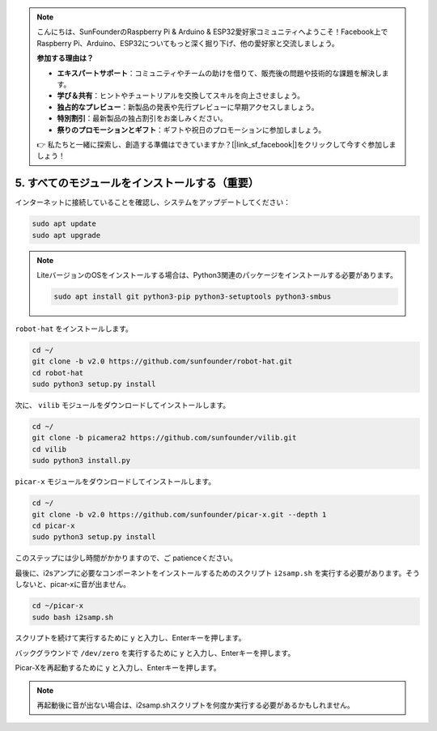 .. note::

    こんにちは、SunFounderのRaspberry Pi & Arduino & ESP32愛好家コミュニティへようこそ！Facebook上でRaspberry Pi、Arduino、ESP32についてもっと深く掘り下げ、他の愛好家と交流しましょう。

    **参加する理由は？**

    - **エキスパートサポート**：コミュニティやチームの助けを借りて、販売後の問題や技術的な課題を解決します。
    - **学び＆共有**：ヒントやチュートリアルを交換してスキルを向上させましょう。
    - **独占的なプレビュー**：新製品の発表や先行プレビューに早期アクセスしましょう。
    - **特別割引**：最新製品の独占割引をお楽しみください。
    - **祭りのプロモーションとギフト**：ギフトや祝日のプロモーションに参加しましょう。

    👉 私たちと一緒に探索し、創造する準備はできていますか？[|link_sf_facebook|]をクリックして今すぐ参加しましょう！

.. _install_all_modules:

5. すべてのモジュールをインストールする（重要）
===============================================

インターネットに接続していることを確認し、システムをアップデートしてください：

.. raw:: html

    <run></run>

.. code-block::

    sudo apt update
    sudo apt upgrade

.. note::

    LiteバージョンのOSをインストールする場合は、Python3関連のパッケージをインストールする必要があります。

    .. raw:: html

        <run></run>

    .. code-block::
    
        sudo apt install git python3-pip python3-setuptools python3-smbus


``robot-hat`` をインストールします。

.. raw:: html

    <run></run>

.. code-block::

    cd ~/
    git clone -b v2.0 https://github.com/sunfounder/robot-hat.git
    cd robot-hat
    sudo python3 setup.py install


次に、 ``vilib`` モジュールをダウンロードしてインストールします。

.. raw:: html

    <run></run>

.. code-block::

    cd ~/
    git clone -b picamera2 https://github.com/sunfounder/vilib.git
    cd vilib
    sudo python3 install.py

``picar-x`` モジュールをダウンロードしてインストールします。

.. raw:: html

    <run></run>

.. code-block::

    cd ~/
    git clone -b v2.0 https://github.com/sunfounder/picar-x.git --depth 1
    cd picar-x
    sudo python3 setup.py install

このステップには少し時間がかかりますので、ご patienceください。

最後に、i2sアンプに必要なコンポーネントをインストールするためのスクリプト ``i2samp.sh`` を実行する必要があります。そうしないと、picar-xに音が出ません。

.. raw:: html

    <run></run>

.. code-block::

    cd ~/picar-x
    sudo bash i2samp.sh
	
.. image:: img/i2s.png

スクリプトを続けて実行するために ``y`` と入力し、Enterキーを押します。

.. image:: img/i2s2.png

バックグラウンドで ``/dev/zero`` を実行するために ``y`` と入力し、Enterキーを押します。

.. image:: img/i2s3.png

Picar-Xを再起動するために ``y`` と入力し、Enterキーを押します。

.. note::
    再起動後に音が出ない場合は、i2samp.shスクリプトを何度か実行する必要があるかもしれません。
